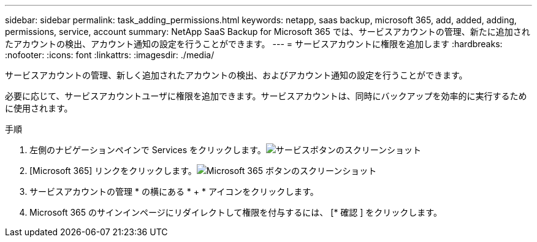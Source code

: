 ---
sidebar: sidebar 
permalink: task_adding_permissions.html 
keywords: netapp, saas backup, microsoft 365, add, added, adding, permissions, service, account 
summary: NetApp SaaS Backup for Microsoft 365 では、サービスアカウントの管理、新たに追加されたアカウントの検出、アカウント通知の設定を行うことができます。 
---
= サービスアカウントに権限を追加します
:hardbreaks:
:nofooter: 
:icons: font
:linkattrs: 
:imagesdir: ./media/


[role="lead"]
サービスアカウントの管理、新しく追加されたアカウントの検出、およびアカウント通知の設定を行うことができます。

必要に応じて、サービスアカウントユーザに権限を追加できます。サービスアカウントは、同時にバックアップを効率的に実行するために使用されます。

.手順
. 左側のナビゲーションペインで Services をクリックします。image:services.gif["サービスボタンのスクリーンショット"]
. [Microsoft 365] リンクをクリックします。image:mso365_settings.gif["Microsoft 365 ボタンのスクリーンショット"]
. サービスアカウントの管理 * の横にある * + * アイコンをクリックします。
. Microsoft 365 のサインインページにリダイレクトして権限を付与するには、 [* 確認 ] をクリックします。

